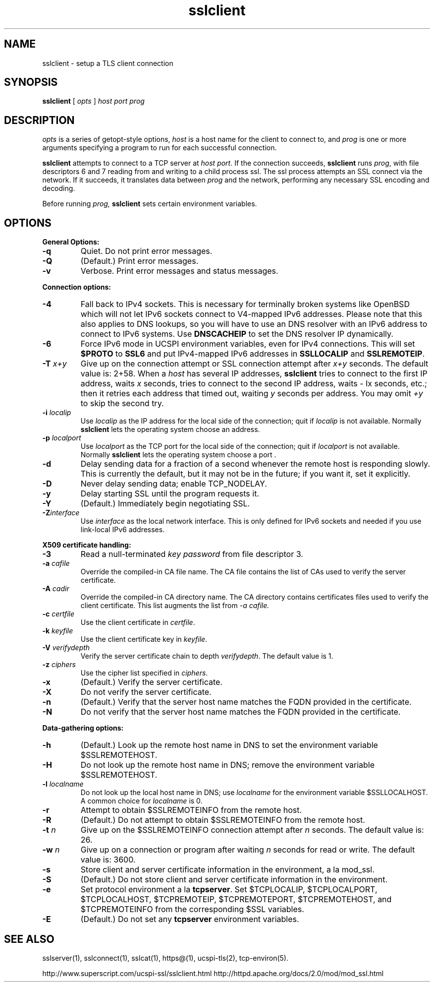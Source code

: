.TH sslclient 1
.SH NAME
sslclient \- setup a TLS client connection
.SH SYNOPSIS
.B sslclient
[
.I opts
]
.I host
.I port
.I prog
.SH DESCRIPTION
.I opts
is a series of getopt-style options,
.I host
is a host name for the client to connect to, and
.I prog
is one or more arguments specifying a program to run
for each successful connection.

.B sslclient
attempts to connect to a TCP server at
.I host
.IR port .
If the connection succeeds,
.B sslclient
runs
.IR prog ,
with file descriptors 6 and 7 reading from and
writing to a child process ssl.
The ssl process attempts an SSL connect via the network.
If it succeeds, it translates data between
.I prog
and the network, performing any necessary SSL encoding and decoding.

Before running
.I prog,
.B sslclient
sets certain environment variables.

.SH OPTIONS
.B General Options:
.TP
.B \-q
Quiet. Do not print error messages.
.TP
.B \-Q
(Default.) Print error messages.
.TP
.B \-v
Verbose. Print error messages and status messages.
.P
.B Connection options:
.TP
.B \-4
Fall back to IPv4 sockets. This is necessary for terminally broken
systems like OpenBSD which will not let IPv6 sockets connect to
V4-mapped IPv6 addresses. Please note that this also applies to DNS
lookups, so you will have to use an DNS resolver with an IPv6 address to
connect to IPv6 systems. Use \fBDNSCACHEIP\fR to set the DNS resolver
IP dynamically.
.TP
.B \-6
Force IPv6 mode in UCSPI environment variables, even for
IPv4 connections. This will set \fB$PROTO\fR to \fBSSL6\fR and put
IPv4-mapped IPv6 addresses in \fBSSLLOCALIP\fR and \fBSSLREMOTEIP\fR.
.TP
.B \-T \fIx+y
Give up on the connection attempt or SSL connection attempt after
.I x+y
seconds. The default value is: 2+58. When a
.I host
has several IP addresses,
.B sslclient
tries to connect to the first IP address, waits
.I x
seconds, tries to connect to the second IP address, waits
- Ix
seconds, etc.; then it retries each address that timed out, waiting
.I y
seconds per address. You may omit
.I +y
to skip the second try.
.TP
.B \-i \fIlocalip
Use
.I localip
as the IP address for the local side of the connection; quit if
.I localip
is not available. Normally
.B sslclient
lets the operating system choose an address.
.TP
.B \-p \fIlocalport
Use
.I localport
as the TCP port for the local side of the connection; quit if
.I localport
is not available. Normally
.B sslclient
lets the operating system choose a port .
.TP
.B \-d
Delay sending data for a fraction of a second whenever
the remote host is responding slowly.
This is currently the default, but it may not be in the future;
if you want it, set it explicitly.
.TP
.B \-D
Never delay sending data; enable TCP_NODELAY.
.TP
.B \-y
Delay starting SSL until the program requests it.
.TP
.B \-Y
(Default.) Immediately begin negotiating SSL.
.TP
.B \-Z\fIinterface
Use
.I interface
as the local network interface. This is only defined for IPv6 sockets
and needed if you use link-local IPv6 addresses.

.P
.B X509 certificate handling:
.TP
.B \-3
Read a null-terminated
.I key password
from file descriptor 3.
.TP
.B \-a \fIcafile
Override the compiled-in CA file name.
The CA file contains the list of CAs used to verify the server certificate.
.TP
.B \-A \fIcadir
Override the compiled-in CA directory name.
The CA directory contains certificates files used
to verify the client certificate. This list augments the list from
.I \-a \fIcafile.
.TP
.B \-c \fIcertfile
Use the client certificate in
.IR certfile .
.TP
.B \-k \fIkeyfile
Use the client certificate key in
.IR keyfile .
.TP
.B \-V \fIverifydepth
Verify the server certificate chain to depth
.IR verifydepth .
The default value is 1.
.TP
.B \-z \fIciphers
Use the cipher list specified in
.IR ciphers .
.TP
.B \-x
(Default.) Verify the server certificate.
.TP
.B \-X
Do not verify the server certificate.
.TP
.B \-n
(Default.) Verify that the server host name matches
the FQDN provided in the certificate.
.TP
.B \-N
Do not verify that the server host name matches
the FQDN provided in the certificate.

.P
.B Data-gathering options:
.TP
.B \-h
(Default.) Look up the remote host name in DNS
to set the environment variable $SSLREMOTEHOST.
.TP
.B \-H
Do not look up the remote host name in DNS;
remove the environment variable $SSLREMOTEHOST.
.TP
.B \-l \fIlocalname
Do not look up the local host name in DNS; use
.I localname
for the environment variable $SSLLOCALHOST.
A common choice for
.I localname
is 0.
.TP
.B \-r
Attempt to obtain $SSLREMOTEINFO from the remote host.
.TP
.B \-R
(Default.) Do not attempt to obtain $SSLREMOTEINFO from the remote host.
.TP
.B \-t \fIn
Give up on the $SSLREMOTEINFO connection attempt after
.I n
seconds. The default value is: 26.
.TP
.B \-w \fIn
Give up on a connection or program after waiting
.I n
seconds for read or write. The default value is: 3600.
.TP
.B \-s
Store client and server certificate information in the environment, a la mod_ssl.
.TP
.B \-S
(Default.) Do not store client and server certificate information in the environment.
.TP
.B \-e
Set protocol environment a la
.BR tcpserver .
Set $TCPLOCALIP, $TCPLOCALPORT, $TCPLOCALHOST, $TCPREMOTEIP,
$TCPREMOTEPORT, $TCPREMOTEHOST, and $TCPREMOTEINFO
from the corresponding $SSL variables.
.TP
.B \-E
(Default.) Do not set any
.B tcpserver
environment variables.

.SH SEE ALSO
sslserver(1),
sslconnect(1),
sslcat(1),
https@(1),
ucspi-tls(2),
tcp-environ(5).

http://www.superscript.com/ucspi-ssl/sslclient.html
http://httpd.apache.org/docs/2.0/mod/mod_ssl.html
